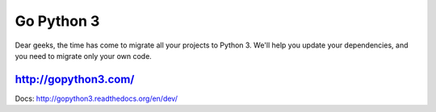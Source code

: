 Go Python 3
===========

.. image:: https://coveralls.io/repos/futurecolors/djangodash2013/badge.png?branch=dev
  :target: https://coveralls.io/r/futurecolors/djangodash2013?branch=dev

Dear geeks, the time has come to migrate all your projects to Python 3.
We'll help you update your dependencies, and you need to migrate only your own code.

http://gopython3.com/
---------------------

Docs: http://gopython3.readthedocs.org/en/dev/

